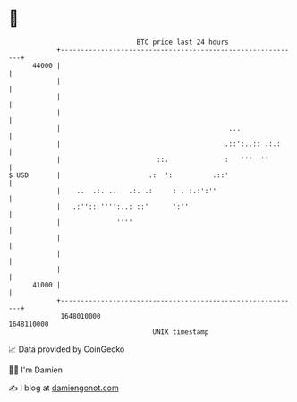 * 👋

#+begin_example
                                   BTC price last 24 hours                    
               +------------------------------------------------------------+ 
         44000 |                                                            | 
               |                                                            | 
               |                                                            | 
               |                                                            | 
               |                                          ...               | 
               |                                         .::':..:: .:.:     | 
               |                        ::.              :   '''  ''        | 
   $ USD       |                      .:  ':          .::'                  | 
               |    ..  .:. ..   .:. .:     : . :.:':''                     | 
               |   .:'':: '''':..: ::'      ':''                            | 
               |              ''''                                          | 
               |                                                            | 
               |                                                            | 
               |                                                            | 
         41000 |                                                            | 
               +------------------------------------------------------------+ 
                1648010000                                        1648110000  
                                       UNIX timestamp                         
#+end_example
📈 Data provided by CoinGecko

🧑‍💻 I'm Damien

✍️ I blog at [[https://www.damiengonot.com][damiengonot.com]]
